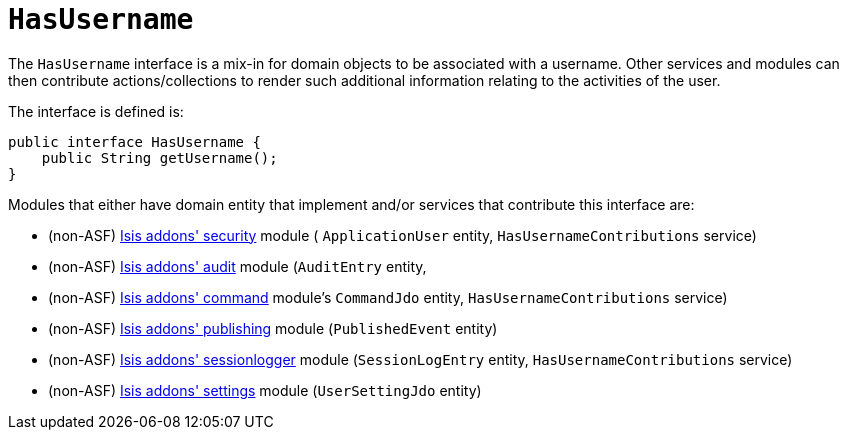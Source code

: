 [[_rgcms_classes_contributee_HasUserName]]
= `HasUsername`
:Notice: Licensed to the Apache Software Foundation (ASF) under one or more contributor license agreements. See the NOTICE file distributed with this work for additional information regarding copyright ownership. The ASF licenses this file to you under the Apache License, Version 2.0 (the "License"); you may not use this file except in compliance with the License. You may obtain a copy of the License at. http://www.apache.org/licenses/LICENSE-2.0 . Unless required by applicable law or agreed to in writing, software distributed under the License is distributed on an "AS IS" BASIS, WITHOUT WARRANTIES OR  CONDITIONS OF ANY KIND, either express or implied. See the License for the specific language governing permissions and limitations under the License.
:_basedir: ../../
:_imagesdir: images/


The `HasUsername` interface is a mix-in for domain objects to be associated with a username.
Other services and modules can then contribute actions/collections to render such additional information relating to the activities of the user.

The interface is defined is:

[source,java]
----
public interface HasUsername {
    public String getUsername();
}
----

Modules that either have domain entity that implement and/or services that contribute this interface are:

* (non-ASF) http://github.com/isisaddons/isis-module-security[Isis addons' security] module ( `ApplicationUser` entity, `HasUsernameContributions` service)
* (non-ASF) http://github.com/isisaddons/isis-module-audit[Isis addons' audit] module (`AuditEntry` entity,
* (non-ASF) http://github.com/isisaddons/isis-module-command[Isis addons' command] module's `CommandJdo` entity, `HasUsernameContributions` service)
* (non-ASF) http://github.com/isisaddons/isis-module-publishing[Isis addons' publishing] module (`PublishedEvent` entity)
* (non-ASF) http://github.com/isisaddons/isis-module-sessionlogger[Isis addons' sessionlogger] module (`SessionLogEntry` entity, `HasUsernameContributions` service)
* (non-ASF) http://github.com/isisaddons/isis-module-settings[Isis addons' settings] module (`UserSettingJdo` entity)

